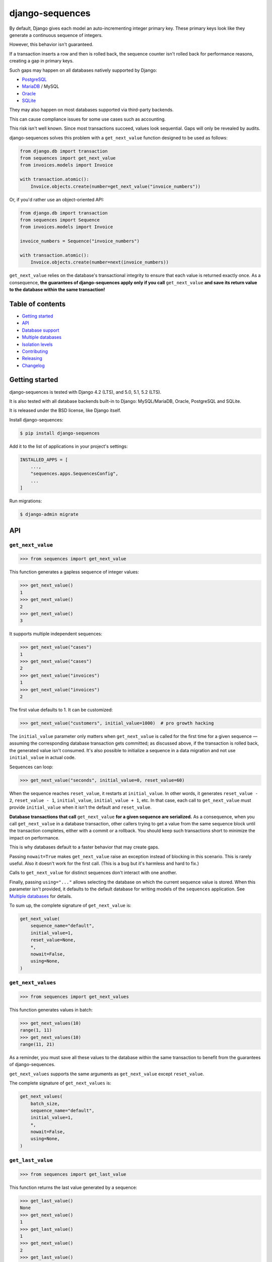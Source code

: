 django-sequences
################

By default, Django gives each model an auto-incrementing integer primary key.
These primary keys look like they generate a continuous sequence of integers.

However, this behavior isn't guaranteed.

If a transaction inserts a row and then is rolled back, the sequence counter
isn't rolled back for performance reasons, creating a gap in primary keys.

Such gaps may happen on all databases natively supported by Django:

* `PostgreSQL <https://www.postgresql.org/docs/current/datatype-numeric.html#DATATYPE-SERIAL>`_
* `MariaDB <https://mariadb.com/kb/en/auto_increment/#missing-values>`_ / MySQL
* `Oracle <https://docs.oracle.com/en/database/oracle/oracle-database/21/sqlrf/CREATE-SEQUENCE.html>`_
* `SQLite <https://sqlite.org/autoinc.html#the_autoincrement_keyword>`_

They may also happen on most databases supported via third-party backends.

This can cause compliance issues for some use cases such as accounting.

This risk isn't well known. Since most transactions succeed, values look
sequential. Gaps will only be revealed by audits.

django-sequences solves this problem with a ``get_next_value`` function
designed to be used as follows:

.. code:: python

    from django.db import transaction
    from sequences import get_next_value
    from invoices.models import Invoice

    with transaction.atomic():
        Invoice.objects.create(number=get_next_value("invoice_numbers"))

Or, if you'd rather use an object-oriented API:

.. code:: python

    from django.db import transaction
    from sequences import Sequence
    from invoices.models import Invoice

    invoice_numbers = Sequence("invoice_numbers")

    with transaction.atomic():
        Invoice.objects.create(number=next(invoice_numbers))

``get_next_value`` relies on the database's transactional integrity to ensure
that each value is returned exactly once. As a consequence, **the guarantees
of django-sequences apply only if you call** ``get_next_value`` **and save its
return value to the database within the same transaction!**

Table of contents
=================

* `Getting started`_
* `API`_
* `Database support`_
* `Multiple databases`_
* `Isolation levels`_
* `Contributing`_
* `Releasing`_
* `Changelog`_

Getting started
===============

django-sequences is tested with Django 4.2 (LTS), and 5.0, 5.1, 5.2 (LTS).

It is also tested with all database backends built-in to Django: MySQL/MariaDB,
Oracle, PostgreSQL and SQLite.

It is released under the BSD license, like Django itself.

Install django-sequences:

.. code:: shell-session

    $ pip install django-sequences

Add it to the list of applications in your project's settings:

.. code:: python

    INSTALLED_APPS = [
        ...,
        "sequences.apps.SequencesConfig",
        ...
    ]

Run migrations:

.. code:: shell-session

    $ django-admin migrate

API
===

``get_next_value``
------------------

.. code:: pycon

    >>> from sequences import get_next_value

This function generates a gapless sequence of integer values:

.. code:: pycon

    >>> get_next_value()
    1
    >>> get_next_value()
    2
    >>> get_next_value()
    3

It supports multiple independent sequences:

.. code:: pycon

    >>> get_next_value("cases")
    1
    >>> get_next_value("cases")
    2
    >>> get_next_value("invoices")
    1
    >>> get_next_value("invoices")
    2

The first value defaults to 1. It can be customized:

.. code:: pycon

    >>> get_next_value("customers", initial_value=1000)  # pro growth hacking

The ``initial_value`` parameter only matters when ``get_next_value`` is called
for the first time for a given sequence — assuming the corresponding database
transaction gets committed; as discussed above, if the transaction is rolled
back, the generated value isn't consumed. It's also possible to initialize a
sequence in a data migration and not use ``initial_value`` in actual code.

Sequences can loop:

.. code:: pycon

    >>> get_next_value("seconds", initial_value=0, reset_value=60)

When the sequence reaches ``reset_value``, it restarts at ``initial_value``.
In other words, it generates ``reset_value - 2``, ``reset_value - 1``,
``initial_value``, ``initial_value + 1``, etc. In that case, each call to
``get_next_value`` must provide ``initial_value`` when it isn't the default
and ``reset_value``.

**Database transactions that call** ``get_next_value`` **for a given sequence
are serialized.** As a consequence, when you call ``get_next_value`` in a
database transaction, other callers trying to get a value from the same
sequence block until the transaction completes, either with a commit or a
rollback. You should keep such transactions short to minimize the impact on
performance.

This is why databases default to a faster behavior that may create gaps.

Passing ``nowait=True`` makes ``get_next_value`` raise an exception instead of
blocking in this scenario. This is rarely useful. Also it doesn't work for the
first call. (This is a bug but it's harmless and hard to fix.)

Calls to ``get_next_value`` for distinct sequences don't interact with one
another.

Finally, passing ``using="..."`` allows selecting the database on which the
current sequence value is stored. When this parameter isn't provided, it
defaults to the default database for writing models of the ``sequences``
application. See `Multiple databases`_ for details.

To sum up, the complete signature of ``get_next_value`` is:

.. code:: python

    get_next_value(
        sequence_name="default",
        initial_value=1,
        reset_value=None,
        *,
        nowait=False,
        using=None,
    )

``get_next_values``
-------------------

.. code:: pycon

    >>> from sequences import get_next_values

This function generates values in batch:

.. code:: pycon

    >>> get_next_values(10)
    range(1, 11)
    >>> get_next_values(10)
    range(11, 21)

As a reminder, you must save all these values to the database within the same
transaction to benefit from the guarantees of django-sequences.

``get_next_values`` supports the same arguments as ``get_next_value`` except
``reset_value``.

The complete signature of ``get_next_values`` is:

.. code:: python

    get_next_values(
        batch_size,
        sequence_name="default",
        initial_value=1,
        *,
        nowait=False,
        using=None,
    )


``get_last_value``
------------------

.. code:: pycon

    >>> from sequences import get_last_value

This function returns the last value generated by a sequence:

.. code:: pycon

    >>> get_last_value()
    None
    >>> get_next_value()
    1
    >>> get_last_value()
    1
    >>> get_next_value()
    2
    >>> get_last_value()
    2

If the sequence hasn't generated a value yet, ``get_last_value`` returns
``None``.

It supports independent sequences like ``get_next_value``:

.. code:: pycon

    >>> get_next_value("cases")
    1
    >>> get_last_value("cases")
    1
    >>> get_next_value("invoices")
    1
    >>> get_last_value("invoices")
    1

It accepts ``using="..."`` for selecting the database on which the current
sequence value is stored, defaulting to the default database for reading
models of the ``sequences`` application.

The complete signature of ``get_last_value`` is:

.. code:: python

    get_last_value(
        sequence_name="default",
        *,
        using=None,
    )

``get_last_value`` **is a convenient and fast way to tell how many values a
sequence generated but it makes no guarantees.** Concurrent calls to
``get_next_value`` may produce unexpected results of ``get_last_value``.

``delete``
----------

.. code:: pycon

    >>> from sequences import delete

This function deletes a sequence. It returns ``True`` if the sequence existed
and was deleted and ``False`` otherwise.

.. code:: pycon

    >>> company_id = "b1f6cdef-367f-49e4-9cf5-bb0d34707af8"
    >>> get_next_value(f"invoices—{company_id}")
    1
    >>> delete(f"invoices—{company_id}")
    True
    >>> delete(f"invoices—{company_id}")
    False

It accepts ``using="..."`` for selecting the database, like ``get_next_value``.

The complete signature of ``delete`` is:

.. code:: python

    delete(
        sequence_name="default",
        *,
        using=None,
    )

``delete`` is useful when you create many sequences and want to dispose of some.

``Sequence``
------------

.. code:: pycon

    >>> from sequences import Sequence

(not to be confused with ``sequences.models.Sequence``, a private API)

This class stores parameters for a sequence and provides ``get_next_value``,
``get_next_values``, ``get_last_value``, and ``delete`` methods:

.. code:: pycon

    >>> claim_ids = Sequence("claims")
    >>> claim_ids.get_next_value()
    1
    >>> claim_ids.get_next_value()
    2
    >>> claim_ids.get_last_value()
    2
    >>> claim_ids.delete()
    True

This reduces the risk of errors when the same sequence is used in multiple
places.

Instances of ``Sequence`` are also infinite iterators:

.. code:: pycon

    >>> next(claim_ids)
    3
    >>> next(claim_ids)
    4

The complete API is:

.. code:: python

    Sequence(
        sequence_name="default",
        initial_value=1,
        reset_value=None,
        *,
        using=None,
    )

    Sequence.get_next_value(
        self,
        *,
        nowait=False,
    )

    Sequence.get_next_values(
        self,
        batch_size,
        *,
        nowait=False,
    )

    Sequence.get_last_value(
        self,
    )

    Sequence.delete(
        self,
    )

All parameters have the same meaning as in the ``get_next_value``,
``get_last_values``, ``get_last_value``, and ``delete`` functions.

Examples
========

Per-date sequences
------------------

If you want independent sequences per day, month, or year, use the appropriate
date fragment in the sequence name. For example:

.. code:: python

    from django.utils import timezone
    from sequences import get_next_value

    # Per-day sequence
    get_next_value(f"books-{timezone.now().date().isoformat()}")
    # Per-year sequence
    get_next_value(f"prototocol-{timezone.now().year}")

The above calls will result in separate sequences like ``books-2023-03-15``
or ``protocol-2024``, respectively.

Database support
================

django-sequences is tested on PostgreSQL, MariaDB / MySQL, Oracle, and SQLite.

MySQL only supports the ``nowait`` parameter from version 8.0.1.
MariaDB only supports ``nowait`` from version 10.3.

Multiple databases
==================

Since django-sequences relies on the database to guarantee transactional
integrity, the current value for a given sequence must be stored in the same
database as models containing generated values.

In a project that uses multiple databases, you must write a suitable database
router to create tables for the ``sequences`` application on all databases
storing models containing sequential numbers.

Each database has its own namespace: a sequence with the same name stored in
two databases will have independent counters in each database.

Isolation levels
================

Since django-sequences relies on the database's transactional integrity, using
a non-default transaction isolation level requires special care.

* **read uncommitted:** django-sequences cannot work at this isolation level.

  Indeed, concurrent transactions can create gaps, as in this scenario:

  * Transaction A reads N and writes N + 1;
  * Transaction B reads N + 1 (dirty read) and writes N + 2;
  * Transaction A is rolled back;
  * Transaction B is committed;
  * N + 1 is a gap.

  The read uncommitted isolation level doesn't provide sufficient guarantees.
  It will never be supported.

* **read committed:** django-sequences works best at this isolation level,
  like Django itself.

* **repeatable read:** django-sequences also works at this isolation level,
  provided your code handles serialization failures and retries transactions.

  This requirement isn't specific to django-sequences. It's generally needed
  when running at the repeatable read isolation level.

  Here's a scenario where only one of two concurrent transactions can
  complete on PostgreSQL:

  * Transaction A reads N and writes N + 1;
  * Transaction B attemps to read; it must wait until transaction A completes;
  * Transaction A is committed;
  * Transaction B is aborted.

  On PostgreSQL, serialization failures are reported as: ``OperationalError:
  could not serialize access due to concurrent update``.

  On MySQL, they result in: ``OperationalError: (1213, 'Deadlock found when
  trying to get lock; try restarting transaction')``.

  Concurrent transactions initializing the same sequence are also vulnerable,
  although that's hardly ever a problem in practice.

  On PostgreSQL, this manifests as ``IntegrityError: duplicate key value
  violates unique constraint "sequences_sequence_pkey"``.

* **serializable:** the situation is identical to the repeatable read level.

  SQLite always runs at the serializable isolation level. Serialization
  failures result in: ``OperationalError: database is locked``.

Contributing
============

Prepare a development environment:

* Install Poetry_.
* Run ``poetry install``.
* Run ``poetry shell`` to load the development environment.

Prepare testing databases:

* Install PostgreSQL, MariaDB, and Oracle.
* Create a database called ``sequences``, owned by a user called ``sequences``
  with password ``sequences``, with permissions to create a ``test_sequences``
  test database. You may override these values with environment variables; see
  ``tests/*_settings.py`` for details.

Make changes:

* Make changes to the code, tests, or docs.
* Run ``make style`` and fix errors.
* Run ``make test`` to run the set suite on all databases.

Iterate until you're happy.

Check quality and submit your changes:

* Install tox_.
* Run ``tox`` to test on all Python and Django versions and all databases.
* Submit a pull request.

.. _Poetry: https://python-poetry.org/
.. _tox: https://tox.readthedocs.io/

Releasing
=========

Increment version number X.Y in ``pyproject.toml``.

Commit, tag, and push the change:

.. code:: shell-session

    $ git commit -m "Bump version number".
    $ git tag X.Y
    $ git push
    $ git push --tags

Build and publish the new version:

.. code:: shell-session

    $ poetry build
    $ poetry publish

Changelog
=========

3.0
---

* Add the ``get_next_values`` function for generating values in batch.

2.9
---

* Add the ``delete`` function.

2.8
---

* No significant changes.

2.7
---

* Sequence values can go up to ``2 ** 63 - 1`` instead of ``2 ** 31 - 1``
  previously. The exact limit depends on the database backend.

  Migration ``0002_alter_sequence_last.py`` changes the field storing sequence
  values from ``PositiveIntegerField`` to ``PositiveBigIntegerField``. Running
  it requires an exclusive lock on the table, which prevents other operations,
  including reads.

  If you have many distinct sequences, e.g. if you create one sequence per user
  and you have millions of users, review how the migration will affect your app
  before running it or skip it with ``migrate --fake``.

2.6
---

* Improve documentation.

2.5
---

* Fix Japanese and Turkish translations.
* Restore compatibility with Python 3.5.
* Support relabeling the ``sequences`` app with a custom ``AppConfig``.

2.4
---

* Add the ``get_last_value`` function.
* Add the ``Sequence`` class.

2.3
---

* Optimize performance on MySQL.
* Test on MySQL, SQLite and Oracle.

2.2
---

* Optimize performance on PostgreSQL ≥ 9.5.

2.1
---

* Provide looping sequences with ``reset_value``.

2.0
---

* Add support for multiple databases.
* Add translations.
* ``nowait`` becomes keyword-only argument.
* Drop support for Python 2.

1.0
---

* Initial stable release.
